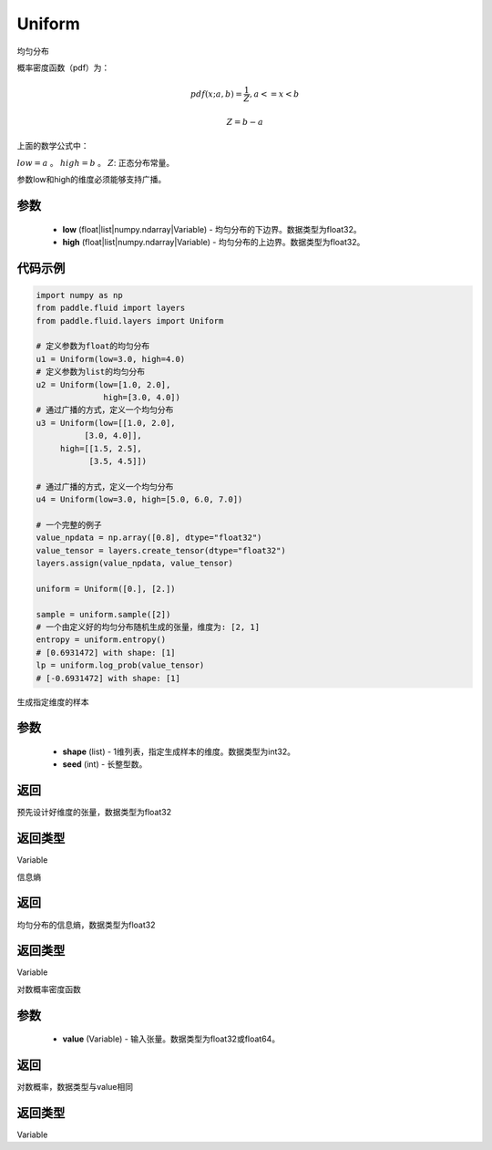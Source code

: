 .. _cn_api_fluid_layers_Uniform:

Uniform
-------------------------------

.. py:class:: paddle.fluid.layers.Uniform(low, high)




均匀分布

概率密度函数（pdf）为：

.. math::

    pdf(x; a, b) = \frac{1}{Z},  a <=x < b

    Z = b - a

上面的数学公式中：

:math:`low = a` 。
:math:`high = b` 。
:math:`Z`: 正态分布常量。

参数low和high的维度必须能够支持广播。

参数
::::::::::::

    - **low** (float|list|numpy.ndarray|Variable) - 均匀分布的下边界。数据类型为float32。
    - **high** (float|list|numpy.ndarray|Variable) - 均匀分布的上边界。数据类型为float32。

代码示例
::::::::::::

.. code-block:: python

    import numpy as np
    from paddle.fluid import layers
    from paddle.fluid.layers import Uniform

    # 定义参数为float的均匀分布
    u1 = Uniform(low=3.0, high=4.0)
    # 定义参数为list的均匀分布
    u2 = Uniform(low=[1.0, 2.0],
                  high=[3.0, 4.0])
    # 通过广播的方式，定义一个均匀分布
    u3 = Uniform(low=[[1.0, 2.0],
              [3.0, 4.0]],
         high=[[1.5, 2.5],
               [3.5, 4.5]])

    # 通过广播的方式，定义一个均匀分布
    u4 = Uniform(low=3.0, high=[5.0, 6.0, 7.0])

    # 一个完整的例子
    value_npdata = np.array([0.8], dtype="float32")
    value_tensor = layers.create_tensor(dtype="float32")
    layers.assign(value_npdata, value_tensor)

    uniform = Uniform([0.], [2.])

    sample = uniform.sample([2])
    # 一个由定义好的均匀分布随机生成的张量，维度为: [2, 1]
    entropy = uniform.entropy()
    # [0.6931472] with shape: [1]
    lp = uniform.log_prob(value_tensor)
    # [-0.6931472] with shape: [1]


.. py:function:: sample(shape, seed=0)

生成指定维度的样本

参数
::::::::::::

    - **shape** (list) - 1维列表，指定生成样本的维度。数据类型为int32。
    - **seed** (int) - 长整型数。
    
返回
::::::::::::
预先设计好维度的张量，数据类型为float32

返回类型
::::::::::::
Variable

.. py:function:: entropy()

信息熵
    
返回
::::::::::::
均匀分布的信息熵，数据类型为float32

返回类型
::::::::::::
Variable

.. py:function:: log_prob(value)

对数概率密度函数

参数
::::::::::::

    - **value** (Variable) - 输入张量。数据类型为float32或float64。
    
返回
::::::::::::
对数概率，数据类型与value相同

返回类型
::::::::::::
Variable







